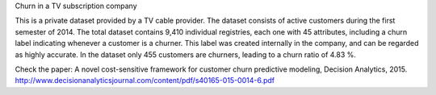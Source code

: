 Churn in a TV subscription company

This is a private dataset provided by a TV cable provider. The dataset consists of
active customers during the first semester of 2014. The total dataset contains 9,410
individual registries, each one with 45 attributes, including a churn label indicating whenever
a customer is a churner. This label was created internally in the company, and can be
regarded as highly accurate. In the dataset only 455 customers are churners, leading to a
churn ratio of 4.83 %.

Check the paper:
A novel cost-sensitive framework for customer churn predictive modeling, Decision Analytics, 2015.
http://www.decisionanalyticsjournal.com/content/pdf/s40165-015-0014-6.pdf